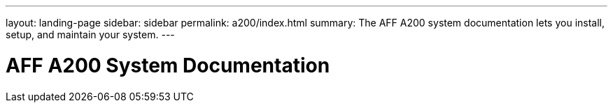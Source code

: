 ---
layout: landing-page
sidebar: sidebar
permalink: a200/index.html
summary: The AFF A200 system documentation lets you install, setup, and maintain your system.
---

= AFF A200 System Documentation
:hardbreaks:
:linkattrs:
:imagesdir: ./media/
